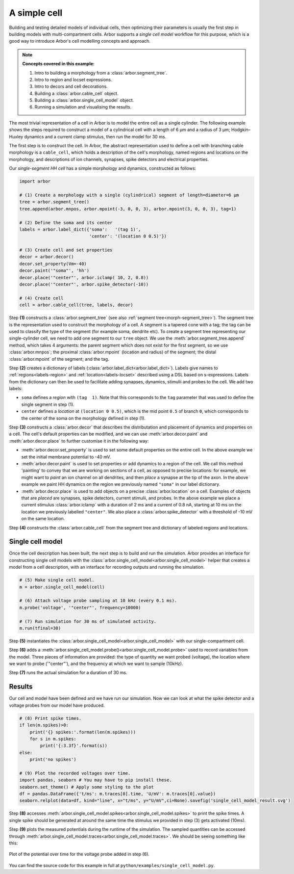 .. _tutorialsimplecell:

A simple cell
=============

Building and testing detailed models of individual cells, then optimizing their
parameters is usually the first step in building models with multi-compartment cells.
Arbor supports a *single cell model* workflow for this purpose, which is a good way to
introduce Arbor's cell modelling concepts and approach.

.. Note::

   **Concepts covered in this example:**

   1. Intro to building a morphology from a :class:`arbor.segment_tree`.
   2. Intro to region and locset expressions.
   3. Intro to decors and cell decorations.
   4. Building a :class:`arbor.cable_cell` object.
   5. Building a :class:`arbor.single_cell_model` object.
   6. Running a simulation and visualising the results.


The most trivial representation of a cell in Arbor is to model the entire cell as a
single cylinder. The following example shows the steps required to construct a model of a
cylindrical cell with a length of 6 μm and a radius of 3 μm; Hodgkin–Huxley dynamics
and a current clamp stimulus, then run the model for 30 ms.

The first step is to construct the cell. In Arbor, the abstract representation used to
define a cell with branching cable morphology is a ``cable_cell``, which holds a
description of the cell's morphology, named regions and locations on the morphology, and
descriptions of ion channels, synapses, spike detectors and electrical properties.

Our *single-segment HH cell* has a simple morphology and dynamics, constructed as follows:

.. code-block:: python

    import arbor

    # (1) Create a morphology with a single (cylindrical) segment of length=diameter=6 μm
    tree = arbor.segment_tree()
    tree.append(arbor.mnpos, arbor.mpoint(-3, 0, 0, 3), arbor.mpoint(3, 0, 0, 3), tag=1)

    # (2) Define the soma and its center
    labels = arbor.label_dict({'soma':   '(tag 1)',
                               'center': '(location 0 0.5)'})

    # (3) Create cell and set properties
    decor = arbor.decor()
    decor.set_property(Vm=-40)
    decor.paint('"soma"', 'hh')
    decor.place('"center"', arbor.iclamp( 10, 2, 0.8))
    decor.place('"center"', arbor.spike_detector(-10))

    # (4) Create cell
    cell = arbor.cable_cell(tree, labels, decor)

Step **(1)** constructs a :class:`arbor.segment_tree` (see also :ref:`segment tree<morph-segment_tree>`).
The segment tree is the representation used to construct the morphology of a cell. A segment is
a tapered cone with a tag; the tag can be used to classify the type of the segment (for example
soma, dendrite etc). To create a segment tree representing our single-cylinder cell, we need to add
one segment to our ``tree`` object. We use the :meth:`arbor.segment_tree.append` method, which takes
4 arguments: the parent segment which does not exist for the first segment, so we use :class:`arbor.mnpos`;
the proximal :class:`arbor.mpoint` (location and radius) of the segment; the distal :class:`arbor.mpoint`
of the segment; and the tag.

Step **(2)** creates a dictionary of labels (:class:`arbor.label_dict<arbor.label_dict>`). Labels give
names to :ref:`regions<labels-region>` and :ref:`location<labels-locset>` described using a DSL
based on s-expressions. Labels from the dictionary can then be used to facilitate adding synapses,
dynamics, stimulii and probes to the cell. We add two labels:

* ``soma`` defines a *region* with ``(tag  1)``. Note that this corresponds to the
  ``tag`` parameter that was used to define the single segment in step (1).
* ``center`` defines a *location* at ``(location 0 0.5)``, which is the mid point ``0.5``
  of branch ``0``, which corresponds to the center of the soma on the morphology defined in step (1).

Step **(3)** constructs a :class:`arbor.decor` that describes the distributation and placement
of dynamics and properties on a cell.  The cell's default properties can be modified, and we can use
:meth:`arbor.decor.paint` and :meth:`arbor.decor.place` to further customise it in the
following way:

* :meth:`arbor.decor.set_property` is used to set some default properties on the entire cell.
  In the above example we set the initial membrane potential to -40 mV.
* :meth:`arbor.decor.paint` is used to set properties or add dynamics to a region of the cell.
  We call this method 'painting' to convey that we are working on sections of a cell, as opposed to
  precise locations: for example, we might want to *paint* an ion channel on all dendrites, and then
  *place* a synapse at the tip of the axon. In the above example we paint
  HH dynamics on the region we previously named ``"soma"`` in our label dictionary.
* :meth:`arbor.decor.place` is used to add objects on a precise
  :class:`arbor.location` on a cell. Examples of objects that are *placed* are synapses,
  spike detectors, current stimulii, and probes. In the above example we place a current stimulus
  :class:`arbor.iclamp` with a duration of 2 ms and a current of 0.8 nA, starting at 10 ms
  on the location we previously labelled ``"center"``. We also place a :class:`arbor.spike_detector`
  with a threshold of -10 mV on the same location.

Step **(4)** constructs the :class:`arbor.cable_cell` from the segment tree and dictionary of labeled
regions and locations.

Single cell model
----------------------------------------------------

Once the cell description has been built, the next step is to build and run the simulation.
Arbor provides an interface for constructing single cell models with the
:class:`arbor.single_cell_model<arbor.single_cell_model>`
helper that creates a model from a cell description, with an interface for
recording outputs and running the simulation.

.. code-block:: python

    # (5) Make single cell model.
    m = arbor.single_cell_model(cell)

    # (6) Attach voltage probe sampling at 10 kHz (every 0.1 ms).
    m.probe('voltage', '"center"', frequency=10000)

    # (7) Run simulation for 30 ms of simulated activity.
    m.run(tfinal=30)

Step **(5)** instantiates the :class:`arbor.single_cell_model<arbor.single_cell_model>`
with our single-compartment cell.

Step **(6)** adds a :meth:`arbor.single_cell_model.probe()<arbor.single_cell_model.probe>`
used to record variables from the model. Three pieces of information are
provided: the type of quantity we want probed (voltage), the location where we want to
probe ('"center"'), and the frequency at which we want to sample (10kHz).

Step **(7)** runs the actual simulation for a duration of 30 ms.

Results
----------------------------------------------------

Our cell and model have been defined and we have run our simulation. Now we can look at what
the spike detector and a voltage probes from our model have produced.

.. code-block:: python

    # (8) Print spike times.
    if len(m.spikes)>0:
        print('{} spikes:'.format(len(m.spikes)))
        for s in m.spikes:
            print('{:3.3f}'.format(s))
    else:
        print('no spikes')

    # (9) Plot the recorded voltages over time.
    import pandas, seaborn # You may have to pip install these.
    seaborn.set_theme() # Apply some styling to the plot
    df = pandas.DataFrame({'t/ms': m.traces[0].time, 'U/mV': m.traces[0].value})
    seaborn.relplot(data=df, kind="line", x="t/ms", y="U/mV",ci=None).savefig('single_cell_model_result.svg')

Step **(8)** accesses :meth:`arbor.single_cell_model.spikes<arbor.single_cell_model.spikes>`
to print the spike times. A single spike should be generated at around the same time the stimulus
we provided in step (3) gets activated (10ms).

Step **(9)** plots the measured potentials during the runtime of the simulation. The sampled quantities
can be accessed through :meth:`arbor.single_cell_model.traces<arbor.single_cell_model.traces>`.
We should be seeing something like this:

.. figure:: single_cell_model_result.svg
    :width: 400
    :align: center

    Plot of the potential over time for the voltage probe added in step (6).

You can find the source code for this example in full at ``python/examples/single_cell_model.py``.

.. Todo::
    An example with a more complex cell geometry (loaded from NeuroML/SWC?).
    This would show how to define and use morphology regions and locsets.
    Introduce CV discretization control.
    Probe and sample state variables in hh mechanism along with voltage.

.. Todo::
    Add a small ring network implemented via a recipe. This introduces connections, gids, and reveals the recipe plumbing that is hidden inside the single_cell_model.
